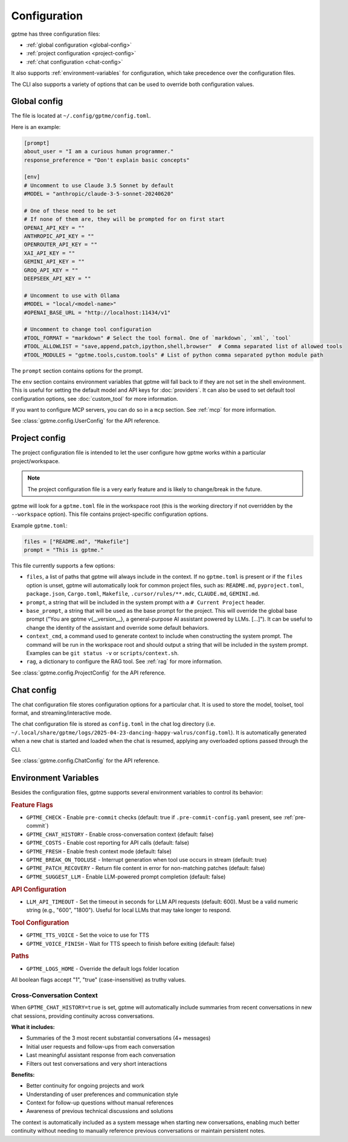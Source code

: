 Configuration
=============

gptme has three configuration files:

- :ref:`global configuration <global-config>`
- :ref:`project configuration <project-config>`
- :ref:`chat configuration <chat-config>`

It also supports :ref:`environment-variables` for configuration, which take precedence over the configuration files.

The CLI also supports a variety of options that can be used to override both configuration values.

.. _global-config:

Global config
-------------

The file is located at ``~/.config/gptme/config.toml``.

Here is an example:

.. code-block:: toml

    [prompt]
    about_user = "I am a curious human programmer."
    response_preference = "Don't explain basic concepts"

    [env]
    # Uncomment to use Claude 3.5 Sonnet by default
    #MODEL = "anthropic/claude-3-5-sonnet-20240620"

    # One of these need to be set
    # If none of them are, they will be prompted for on first start
    OPENAI_API_KEY = ""
    ANTHROPIC_API_KEY = ""
    OPENROUTER_API_KEY = ""
    XAI_API_KEY = ""
    GEMINI_API_KEY = ""
    GROQ_API_KEY = ""
    DEEPSEEK_API_KEY = ""

    # Uncomment to use with Ollama
    #MODEL = "local/<model-name>"
    #OPENAI_BASE_URL = "http://localhost:11434/v1"

    # Uncomment to change tool configuration
    #TOOL_FORMAT = "markdown" # Select the tool formal. One of `markdown`, `xml`, `tool`
    #TOOL_ALLOWLIST = "save,append,patch,ipython,shell,browser"  # Comma separated list of allowed tools
    #TOOL_MODULES = "gptme.tools,custom.tools" # List of python comma separated python module path

The ``prompt`` section contains options for the prompt.

The ``env`` section contains environment variables that gptme will fall back to if they are not set in the shell environment. This is useful for setting the default model and API keys for :doc:`providers`. It can also be used to set default tool configuration options, see :doc:`custom_tool` for more information.

If you want to configure MCP servers, you can do so in a ``mcp`` section. See :ref:`mcp` for more information.

See :class:`gptme.config.UserConfig` for the API reference.

.. _project-config:

Project config
--------------

The project configuration file is intended to let the user configure how gptme works within a particular project/workspace.

.. note::

    The project configuration file is a very early feature and is likely to change/break in the future.

gptme will look for a ``gptme.toml`` file in the workspace root (this is the working directory if not overridden by the ``--workspace`` option). This file contains project-specific configuration options.

Example ``gptme.toml``:

.. code-block:: toml

    files = ["README.md", "Makefile"]
    prompt = "This is gptme."

This file currently supports a few options:

- ``files``, a list of paths that gptme will always include in the context. If no ``gptme.toml`` is present or if the ``files`` option is unset, gptme will automatically look for common project files, such as: ``README.md``, ``pyproject.toml``, ``package.json``, ``Cargo.toml``, ``Makefile``, ``.cursor/rules/**.mdc``, ``CLAUDE.md``, ``GEMINI.md``.
- ``prompt``, a string that will be included in the system prompt with a ``# Current Project`` header.
- ``base_prompt``, a string that will be used as the base prompt for the project. This will override the global base prompt ("You are gptme v{__version__}, a general-purpose AI assistant powered by LLMs. [...]"). It can be useful to change the identity of the assistant and override some default behaviors.
- ``context_cmd``, a command used to generate context to include when constructing the system prompt. The command will be run in the workspace root and should output a string that will be included in the system prompt. Examples can be ``git status -v`` or ``scripts/context.sh``.
- ``rag``, a dictionary to configure the RAG tool. See :ref:`rag` for more information.

See :class:`gptme.config.ProjectConfig` for the API reference.


.. _chat-config:

Chat config
-----------

The chat configuration file stores configuration options for a particular chat.
It is used to store the model, toolset, tool format, and streaming/interactive mode.

The chat configuration file is stored as ``config.toml`` in the chat log directory (i.e. ``~/.local/share/gptme/logs/2025-04-23-dancing-happy-walrus/config.toml``). It is automatically generated when a new chat is started and loaded when the chat is resumed, applying any overloaded options passed through the CLI.

See :class:`gptme.config.ChatConfig` for the API reference.

.. _environment-variables:

Environment Variables
---------------------

Besides the configuration files, gptme supports several environment variables to control its behavior:

.. rubric:: Feature Flags

- ``GPTME_CHECK`` - Enable ``pre-commit`` checks (default: true if ``.pre-commit-config.yaml`` present, see :ref:`pre-commit`)
- ``GPTME_CHAT_HISTORY`` - Enable cross-conversation context (default: false)
- ``GPTME_COSTS`` - Enable cost reporting for API calls (default: false)
- ``GPTME_FRESH`` - Enable fresh context mode (default: false)
- ``GPTME_BREAK_ON_TOOLUSE`` - Interrupt generation when tool use occurs in stream (default: true)
- ``GPTME_PATCH_RECOVERY`` - Return file content in error for non-matching patches (default: false)
- ``GPTME_SUGGEST_LLM`` - Enable LLM-powered prompt completion (default: false)

.. rubric:: API Configuration

- ``LLM_API_TIMEOUT`` - Set the timeout in seconds for LLM API requests (default: 600). Must be a valid numeric string (e.g., "600", "1800"). Useful for local LLMs that may take longer to respond.

.. rubric:: Tool Configuration

- ``GPTME_TTS_VOICE`` - Set the voice to use for TTS
- ``GPTME_VOICE_FINISH`` - Wait for TTS speech to finish before exiting (default: false)

.. rubric:: Paths

- ``GPTME_LOGS_HOME`` - Override the default logs folder location

All boolean flags accept "1", "true" (case-insensitive) as truthy values.

Cross-Conversation Context
~~~~~~~~~~~~~~~~~~~~~~~~~~

When ``GPTME_CHAT_HISTORY=true`` is set, gptme will automatically include summaries from recent conversations in new chat sessions, providing continuity across conversations.

**What it includes:**

- Summaries of the 3 most recent substantial conversations (4+ messages)
- Initial user requests and follow-ups from each conversation
- Last meaningful assistant response from each conversation
- Filters out test conversations and very short interactions

**Benefits:**

- Better continuity for ongoing projects and work
- Understanding of user preferences and communication style
- Context for follow-up questions without manual references
- Awareness of previous technical discussions and solutions

The context is automatically included as a system message when starting new conversations, enabling much better continuity without needing to manually reference previous conversations or maintain persistent notes.

